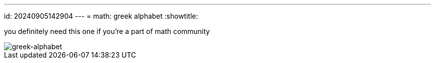 ---
id: 20240905142904
---
= math: greek alphabet
:showtitle:

you definitely need this one if you're a part of math community

image::../052_image.jpg[greek-alphabet]
